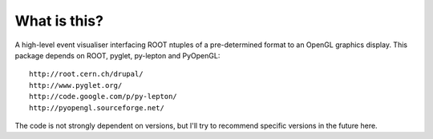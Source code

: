 What is this?
-------------

A high-level event visualiser interfacing ROOT ntuples
of a pre-determined format to an OpenGL graphics display.
This package depends on ROOT, pyglet, py-lepton and PyOpenGL::

    http://root.cern.ch/drupal/
    http://www.pyglet.org/
    http://code.google.com/p/py-lepton/
    http://pyopengl.sourceforge.net/

The code is not strongly dependent on versions, but I'll try
to recommend specific versions in the future here.
